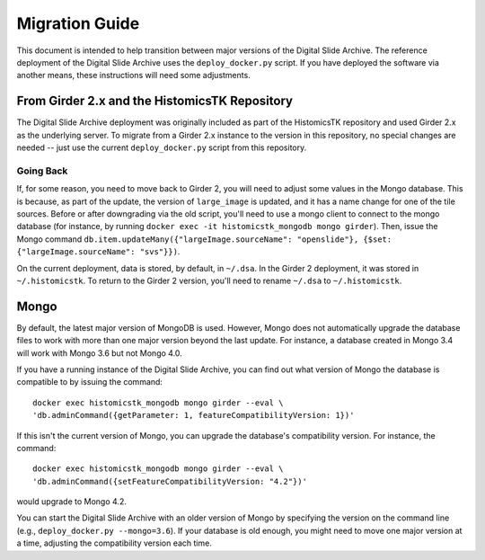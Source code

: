 Migration Guide
===============

This document is intended to help transition between major versions of the Digital Slide Archive.  The reference deployment of the Digital Slide Archive uses the ``deploy_docker.py`` script.  If you have deployed the software via another means, these instructions will need some adjustments.

From Girder 2.x and the HistomicsTK Repository
----------------------------------------------

The Digital Slide Archive deployment was originally included as part of the HistomicsTK repository and used Girder 2.x as the underlying server.  To migrate from a Girder 2.x instance to the version in this repository, no special changes are needed -- just use the current ``deploy_docker.py`` script from this repository.

Going Back
++++++++++

If, for some reason, you need to move back to Girder 2, you will need to adjust some values in the Mongo database.  This is because, as part of the update, the version of ``large_image`` is updated, and it has a name change for one of the tile sources.  Before or after downgrading via the old script, you'll need to use a mongo client to connect to the mongo database (for instance, by running ``docker exec -it histomicstk_mongodb mongo girder``).  Then, issue the Mongo command ``db.item.updateMany({"largeImage.sourceName": "openslide"}, {$set: {"largeImage.sourceName": "svs"}})``.

On the current deployment, data is stored, by default, in ``~/.dsa``.  In the Girder 2 deployment, it was stored in ``~/.histomicstk``.  To return to the Girder 2 version, you'll need to rename ``~/.dsa`` to ``~/.histomicstk``.

Mongo
-----

By default, the latest major version of MongoDB is used.  However, Mongo does not automatically upgrade the database files to work with more than one major version beyond the last update.  For instance, a database created in Mongo 3.4 will work with Mongo 3.6 but not Mongo 4.0. 

If you have a running instance of the Digital Slide Archive, you can find out what version of Mongo the database is compatible to by issuing the command::

  docker exec histomicstk_mongodb mongo girder --eval \
  'db.adminCommand({getParameter: 1, featureCompatibilityVersion: 1})'

If this isn't the current version of Mongo, you can upgrade the database's compatibility version.  For instance, the command::

  docker exec histomicstk_mongodb mongo girder --eval \
  'db.adminCommand({setFeatureCompatibilityVersion: "4.2"})'

would upgrade to Mongo 4.2.

You can start the Digital Slide Archive with an older version of Mongo by specifying the version on the command line (e.g., ``deploy_docker.py --mongo=3.6``).  If your database is old enough, you might need to move one major version at a time, adjusting the compatibility version each time.

